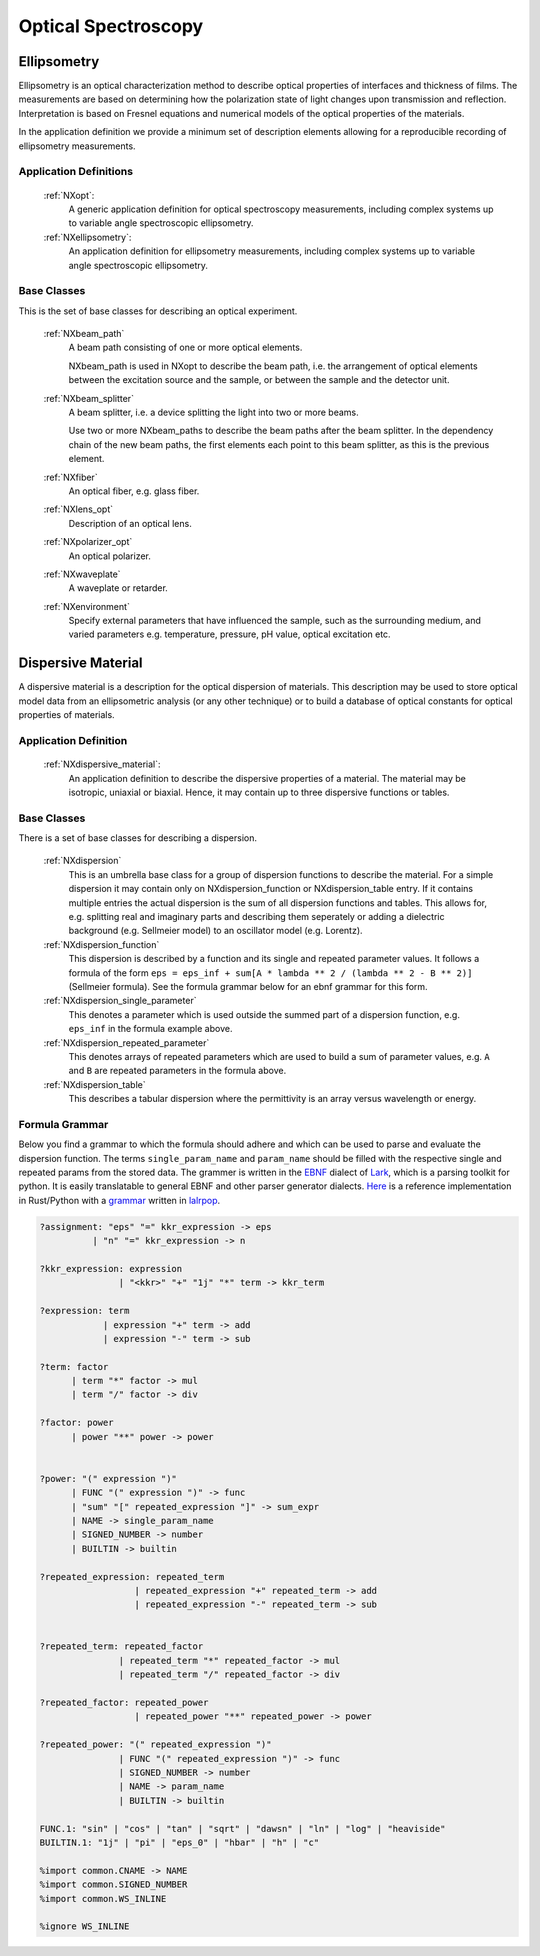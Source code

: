 .. _Optical-Spectroscopy-Structure:

========================
Optical Spectroscopy
========================

.. index::
   Ellipsometry
   DispersiveMaterial


.. _Ellipsometry:

Ellipsometry
##############

Ellipsometry is an optical characterization method to describe optical properties of interfaces and thickness of films.
The measurements are based on determining how the polarization state of light changes upon transmission and reflection.
Interpretation is based on Fresnel equations and numerical models of the optical properties of the materials.

In the application definition we provide a minimum set of description elements allowing for a reproducible recording of ellipsometry measurements. 


Application Definitions
-----------------------

    :ref:`NXopt`:
       A generic application definition for optical spectroscopy measurements, including complex systems up to variable angle spectroscopic ellipsometry. 

    :ref:`NXellipsometry`:
       An application definition for ellipsometry measurements, including complex systems up to variable angle spectroscopic ellipsometry. 


Base Classes
------------

This is the set of base classes for describing an optical experiment.

    :ref:`NXbeam_path`
       A beam path consisting of one or more optical elements.
       
       NXbeam_path is used in NXopt to describe the beam path, i.e. the arrangement
       of optical elements between the excitation source and the sample, or between
       the sample and the detector unit.
              
    :ref:`NXbeam_splitter`
       A beam splitter, i.e. a device splitting the light into two or more beams.
       
       Use two or more NXbeam_paths to describe the beam paths after the beam
       splitter. In the dependency chain of the new beam paths, the first elements
       each point to this beam splitter, as this is the previous element.

    :ref:`NXfiber`
       An optical fiber, e.g. glass fiber.

    :ref:`NXlens_opt`
       Description of an optical lens.
       
    :ref:`NXpolarizer_opt`
       An optical polarizer.

    :ref:`NXwaveplate`
       A waveplate or retarder.

    :ref:`NXenvironment`
       Specify external parameters that have influenced the sample,
       such as the surrounding medium, and varied parameters e.g.
       temperature, pressure, pH value, optical excitation etc.



.. _DispersiveMaterial:

Dispersive Material
###################

A dispersive material is a description for the optical dispersion of materials.
This description may be used to store optical model data from an ellipsometric analysis 
(or any other technique) or to build a database of optical constants for optical properties of materials.

Application Definition
----------------------

    :ref:`NXdispersive_material`:
       An application definition to describe the dispersive properties of a material.
       The material may be isotropic, uniaxial or biaxial. Hence, it may contain up
       to three dispersive functions or tables.



Base Classes
------------

There is a set of base classes for describing a dispersion.

    :ref:`NXdispersion`
       This is an umbrella base class for a group of dispersion functions to describe the material.
       For a simple dispersion it may contain only on NXdispersion_function or NXdispersion_table entry.
       If it contains multiple entries the actual dispersion is the sum of all dispersion functions and tables.
       This allows for, e.g. splitting real and imaginary parts and describing them seperately or
       adding a dielectric background (e.g. Sellmeier model) to an oscillator model (e.g. Lorentz).
              
    :ref:`NXdispersion_function`
       This dispersion is described by a function and its single and repeated parameter values.
       It follows a formula of the form ``eps = eps_inf + sum[A * lambda ** 2 / (lambda ** 2 - B ** 2)]`` 
       (Sellmeier formula). See the formula grammar below for an ebnf grammar for this form.

    :ref:`NXdispersion_single_parameter`
       This denotes a parameter which is used outside the summed part of a dispersion function,
       e.g. ``eps_inf`` in the formula example above.

    :ref:`NXdispersion_repeated_parameter`
       This denotes arrays of repeated parameters which are used to build a sum of parameter values, e.g.
       ``A`` and ``B`` are repeated parameters in the formula above.
       
    :ref:`NXdispersion_table`
       This describes a tabular dispersion where the permittivity is an array versus wavelength or energy.

Formula Grammar
---------------

Below you find a grammar to which the formula should adhere and which can be used to parse and
evaluate the dispersion function. The terms ``single_param_name`` and ``param_name`` should be
filled with the respective single and repeated params from the stored data.
The grammer is written in the `EBNF <https://en.wikipedia.org/wiki/Extended_Backus%E2%80%93Naur_form>`_ dialect
of `Lark <https://github.com/lark-parser/lark>`_, which is a parsing toolkit for python.
It is easily translatable to general EBNF and other parser generator dialects.
`Here <https://github.com/PyEllips/formula-dispersion>`_ is a reference implementation in Rust/Python with a
`grammar <https://github.com/PyEllips/formula-dispersion/blob/main/src/formula_parser.lalrpop>`_
written in `lalrpop <https://github.com/lalrpop/lalrpop>`_.

.. code-block::

   ?assignment: "eps" "=" kkr_expression -> eps
             | "n" "=" kkr_expression -> n

   ?kkr_expression: expression
                  | "<kkr>" "+" "1j" "*" term -> kkr_term

   ?expression: term
               | expression "+" term -> add
               | expression "-" term -> sub

   ?term: factor
         | term "*" factor -> mul
         | term "/" factor -> div

   ?factor: power
         | power "**" power -> power


   ?power: "(" expression ")"
         | FUNC "(" expression ")" -> func
         | "sum" "[" repeated_expression "]" -> sum_expr
         | NAME -> single_param_name
         | SIGNED_NUMBER -> number
         | BUILTIN -> builtin

   ?repeated_expression: repeated_term
                     | repeated_expression "+" repeated_term -> add
                     | repeated_expression "-" repeated_term -> sub


   ?repeated_term: repeated_factor
                  | repeated_term "*" repeated_factor -> mul
                  | repeated_term "/" repeated_factor -> div

   ?repeated_factor: repeated_power
                     | repeated_power "**" repeated_power -> power

   ?repeated_power: "(" repeated_expression ")"
                  | FUNC "(" repeated_expression ")" -> func
                  | SIGNED_NUMBER -> number
                  | NAME -> param_name
                  | BUILTIN -> builtin

   FUNC.1: "sin" | "cos" | "tan" | "sqrt" | "dawsn" | "ln" | "log" | "heaviside" 
   BUILTIN.1: "1j" | "pi" | "eps_0" | "hbar" | "h" | "c" 

   %import common.CNAME -> NAME
   %import common.SIGNED_NUMBER
   %import common.WS_INLINE

   %ignore WS_INLINE
       
